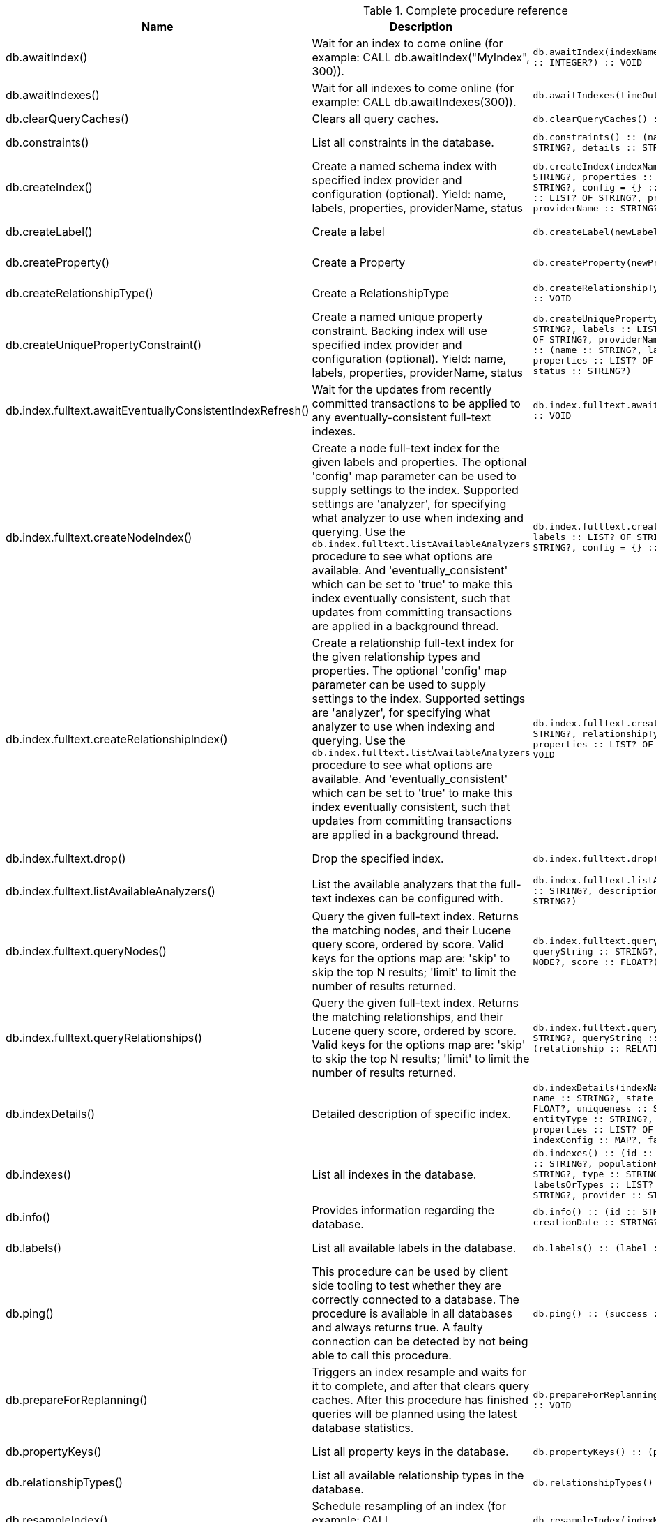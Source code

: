 [[complete-procedure-reference]]
.Complete procedure reference
[options=header, cols="a,a,m,m,a"]
|===
|Name
|Description
|Signature
|Mode|[enterprise-edition]#Roles#
|db.awaitIndex() |Wait for an index to come online (for example: CALL db.awaitIndex("MyIndex", 300)). |db.awaitIndex(indexName :: STRING?, timeOutSeconds = 300 :: INTEGER?) :: VOID |READ |[enterprise-edition]#PUBLIC, admin#
|db.awaitIndexes() |Wait for all indexes to come online (for example: CALL db.awaitIndexes(300)). |db.awaitIndexes(timeOutSeconds = 300 :: INTEGER?) :: VOID |READ |[enterprise-edition]#PUBLIC, admin#
|db.clearQueryCaches() |Clears all query caches. |db.clearQueryCaches() :: (value :: STRING?) |DBMS |[enterprise-edition]#admin#
|db.constraints() |List all constraints in the database. |db.constraints() :: (name :: STRING?, description :: STRING?, details :: STRING?) |READ |[enterprise-edition]#PUBLIC, admin#
|db.createIndex() |Create a named schema index with specified index provider and configuration (optional). Yield: name, labels, properties, providerName, status |db.createIndex(indexName :: STRING?, labels :: LIST? OF STRING?, properties :: LIST? OF STRING?, providerName :: STRING?, config = {} :: MAP?) :: (name :: STRING?, labels :: LIST? OF STRING?, properties :: LIST? OF STRING?, providerName :: STRING?, status :: STRING?) |SCHEMA |[enterprise-edition]#PUBLIC, admin#
|db.createLabel() |Create a label |db.createLabel(newLabel :: STRING?) :: VOID |WRITE |[enterprise-edition]#PUBLIC, admin#
|db.createProperty() |Create a Property |db.createProperty(newProperty :: STRING?) :: VOID |WRITE |[enterprise-edition]#PUBLIC, admin#
|db.createRelationshipType() |Create a RelationshipType |db.createRelationshipType(newRelationshipType :: STRING?) :: VOID |WRITE |[enterprise-edition]#PUBLIC, admin#
|db.createUniquePropertyConstraint() |Create a named unique property constraint. Backing index will use specified index provider and configuration (optional). Yield: name, labels, properties, providerName, status |db.createUniquePropertyConstraint(constraintName :: STRING?, labels :: LIST? OF STRING?, properties :: LIST? OF STRING?, providerName :: STRING?, config = {} :: MAP?) :: (name :: STRING?, labels :: LIST? OF STRING?, properties :: LIST? OF STRING?, providerName :: STRING?, status :: STRING?) |SCHEMA |[enterprise-edition]#PUBLIC, admin#
|db.index.fulltext.awaitEventuallyConsistentIndexRefresh() |Wait for the updates from recently committed transactions to be applied to any eventually-consistent full-text indexes. |db.index.fulltext.awaitEventuallyConsistentIndexRefresh() :: VOID |READ |[enterprise-edition]#PUBLIC, admin#
|db.index.fulltext.createNodeIndex() |Create a node full-text index for the given labels and properties. The optional 'config' map parameter can be used to supply settings to the index. Supported settings are 'analyzer', for specifying what analyzer to use when indexing and querying. Use the `db.index.fulltext.listAvailableAnalyzers` procedure to see what options are available. And 'eventually_consistent' which can be set to 'true' to make this index eventually consistent, such that updates from committing transactions are applied in a background thread. |db.index.fulltext.createNodeIndex(indexName :: STRING?, labels :: LIST? OF STRING?, properties :: LIST? OF STRING?, config = {} :: MAP?) :: VOID |SCHEMA |[enterprise-edition]#PUBLIC, admin#
|db.index.fulltext.createRelationshipIndex() |Create a relationship full-text index for the given relationship types and properties. The optional 'config' map parameter can be used to supply settings to the index. Supported settings are 'analyzer', for specifying what analyzer to use when indexing and querying. Use the `db.index.fulltext.listAvailableAnalyzers` procedure to see what options are available. And 'eventually_consistent' which can be set to 'true' to make this index eventually consistent, such that updates from committing transactions are applied in a background thread. |db.index.fulltext.createRelationshipIndex(indexName :: STRING?, relationshipTypes :: LIST? OF STRING?, properties :: LIST? OF STRING?, config = {} :: MAP?) :: VOID |SCHEMA |[enterprise-edition]#PUBLIC, admin#
|db.index.fulltext.drop() |Drop the specified index. |db.index.fulltext.drop(indexName :: STRING?) :: VOID |SCHEMA |[enterprise-edition]#PUBLIC, admin#
|db.index.fulltext.listAvailableAnalyzers() |List the available analyzers that the full-text indexes can be configured with. |db.index.fulltext.listAvailableAnalyzers() :: (analyzer :: STRING?, description :: STRING?, stopwords :: LIST? OF STRING?) |READ |[enterprise-edition]#PUBLIC, admin#
|db.index.fulltext.queryNodes() |Query the given full-text index. Returns the matching nodes, and their Lucene query score, ordered by score. Valid keys for the options map are: 'skip' to skip the top N results; 'limit' to limit the number of results returned. |db.index.fulltext.queryNodes(indexName :: STRING?, queryString :: STRING?, options = {} :: MAP?) :: (node :: NODE?, score :: FLOAT?) |READ |[enterprise-edition]#PUBLIC, admin#
|db.index.fulltext.queryRelationships() |Query the given full-text index. Returns the matching relationships, and their Lucene query score, ordered by score. Valid keys for the options map are: 'skip' to skip the top N results; 'limit' to limit the number of results returned. |db.index.fulltext.queryRelationships(indexName :: STRING?, queryString :: STRING?, options = {} :: MAP?) :: (relationship :: RELATIONSHIP?, score :: FLOAT?) |READ |[enterprise-edition]#PUBLIC, admin#
|db.indexDetails() |Detailed description of specific index. |db.indexDetails(indexName :: STRING?) :: (id :: INTEGER?, name :: STRING?, state :: STRING?, populationPercent :: FLOAT?, uniqueness :: STRING?, type :: STRING?, entityType :: STRING?, labelsOrTypes :: LIST? OF STRING?, properties :: LIST? OF STRING?, provider :: STRING?, indexConfig :: MAP?, failureMessage :: STRING?) |READ |[enterprise-edition]#PUBLIC, admin#
|db.indexes() |List all indexes in the database. |db.indexes() :: (id :: INTEGER?, name :: STRING?, state :: STRING?, populationPercent :: FLOAT?, uniqueness :: STRING?, type :: STRING?, entityType :: STRING?, labelsOrTypes :: LIST? OF STRING?, properties :: LIST? OF STRING?, provider :: STRING?) |READ |[enterprise-edition]#PUBLIC, admin#
|db.info() |Provides information regarding the database. |db.info() :: (id :: STRING?, name :: STRING?, creationDate :: STRING?) |READ |[enterprise-edition]#PUBLIC, admin#
|db.labels() |List all available labels in the database. |db.labels() :: (label :: STRING?) |READ |[enterprise-edition]#PUBLIC, admin#
|db.ping() |This procedure can be used by client side tooling to test whether they are correctly connected to a database. The procedure is available in all databases and always returns true. A faulty connection can be detected by not being able to call this procedure. |db.ping() :: (success :: BOOLEAN?) |READ |[enterprise-edition]#PUBLIC, admin#
|db.prepareForReplanning() |Triggers an index resample and waits for it to complete, and after that clears query caches. After this procedure has finished queries will be planned using the latest database statistics. |db.prepareForReplanning(timeOutSeconds = 300 :: INTEGER?) :: VOID |READ |[enterprise-edition]#admin#
|db.propertyKeys() |List all property keys in the database. |db.propertyKeys() :: (propertyKey :: STRING?) |READ |[enterprise-edition]#PUBLIC, admin#
|db.relationshipTypes() |List all available relationship types in the database. |db.relationshipTypes() :: (relationshipType :: STRING?) |READ |[enterprise-edition]#PUBLIC, admin#
|db.resampleIndex() |Schedule resampling of an index (for example: CALL db.resampleIndex("MyIndex")). |db.resampleIndex(indexName :: STRING?) :: VOID |READ |[enterprise-edition]#PUBLIC, admin#
|db.resampleOutdatedIndexes() |Schedule resampling of all outdated indexes. |db.resampleOutdatedIndexes() :: VOID |READ |[enterprise-edition]#PUBLIC, admin#
|db.schema.nodeTypeProperties() |Show the derived property schema of the nodes in tabular form. |db.schema.nodeTypeProperties() :: (nodeType :: STRING?, nodeLabels :: LIST? OF STRING?, propertyName :: STRING?, propertyTypes :: LIST? OF STRING?, mandatory :: BOOLEAN?) |READ |[enterprise-edition]#PUBLIC, admin#
|db.schema.relTypeProperties() |Show the derived property schema of the relationships in tabular form. |db.schema.relTypeProperties() :: (relType :: STRING?, propertyName :: STRING?, propertyTypes :: LIST? OF STRING?, mandatory :: BOOLEAN?) |READ |[enterprise-edition]#PUBLIC, admin#
|db.schema.visualization() |Visualizes the schema of the data based on available statistics. A new node is returned for each label. The properties represented on the node include `name` (label name), `indexes` (list of indexes), and `constraints` (list of constraints). A relationship of a given type is returned for all possible combinations of start and end nodes. Note that this may include additional relationships that do not exist in the data due to the information available in the count store. |db.schema.visualization() :: (nodes :: LIST? OF NODE?, relationships :: LIST? OF RELATIONSHIP?) |READ |[enterprise-edition]#PUBLIC, admin#
|db.stats.clear() |Clear collected data of a given data section. Valid sections are 'QUERIES' |db.stats.clear(section :: STRING?) :: (section :: STRING?, success :: BOOLEAN?, message :: STRING?) |READ |[enterprise-edition]#admin#
|db.stats.collect() |Start data collection of a given data section. Valid sections are 'QUERIES' |db.stats.collect(section :: STRING?, config = {} :: MAP?) :: (section :: STRING?, success :: BOOLEAN?, message :: STRING?) |READ |[enterprise-edition]#admin#
|db.stats.retrieve() |Retrieve statistical data about the current database. Valid sections are 'GRAPH COUNTS', 'TOKENS', 'QUERIES', 'META' |db.stats.retrieve(section :: STRING?, config = {} :: MAP?) :: (section :: STRING?, data :: MAP?) |READ |[enterprise-edition]#admin#
|db.stats.retrieveAllAnonymized() |Retrieve all available statistical data about the current database, in an anonymized form. |db.stats.retrieveAllAnonymized(graphToken :: STRING?, config = {} :: MAP?) :: (section :: STRING?, data :: MAP?) |READ |[enterprise-edition]#admin#
|db.stats.status() |Retrieve the status of all available collector daemons, for this database. |db.stats.status() :: (section :: STRING?, status :: STRING?, data :: MAP?) |READ |[enterprise-edition]#admin#
|db.stats.stop() |Stop data collection of a given data section. Valid sections are 'QUERIES' |db.stats.stop(section :: STRING?) :: (section :: STRING?, success :: BOOLEAN?, message :: STRING?) |READ |[enterprise-edition]#admin#
|dbms.cluster.routing.getRoutingTable() |Returns endpoints of this instance. |dbms.cluster.routing.getRoutingTable(context :: MAP?, database = null :: STRING?) :: (ttl :: INTEGER?, servers :: LIST? OF MAP?) |DBMS |[enterprise-edition]#PUBLIC, admin#
|dbms.components() |List DBMS components and their versions. |dbms.components() :: (name :: STRING?, versions :: LIST? OF STRING?, edition :: STRING?) |DBMS |[enterprise-edition]#PUBLIC, admin#
|dbms.database.state() |The actual status of the database with the provided name on this neo4j instance. |dbms.database.state(databaseName :: STRING?) :: (role :: STRING?, address :: STRING?, status :: STRING?, error :: STRING?) |DBMS |[enterprise-edition]#PUBLIC, admin#
|dbms.functions() |List all functions in the DBMS. |dbms.functions() :: (name :: STRING?, signature :: STRING?, category :: STRING?, description :: STRING?, aggregating :: BOOLEAN?, defaultBuiltInRoles :: LIST? OF STRING?) |DBMS |[enterprise-edition]#PUBLIC, admin#
|dbms.info() |Provides information regarding the DBMS. |dbms.info() :: (id :: STRING?, name :: STRING?, creationDate :: STRING?) |DBMS |[enterprise-edition]#PUBLIC, admin#
|dbms.killConnection() |Kill network connection with the given connection id. |dbms.killConnection(id :: STRING?) :: (connectionId :: STRING?, username :: STRING?, message :: STRING?) |DBMS |[enterprise-edition]#PUBLIC, admin#
|dbms.killConnections() |Kill all network connections with the given connection ids. |dbms.killConnections(ids :: LIST? OF STRING?) :: (connectionId :: STRING?, username :: STRING?, message :: STRING?) |DBMS |[enterprise-edition]#PUBLIC, admin#
|dbms.killQueries() |Kill all transactions executing a query with any of the given query ids. |dbms.killQueries(ids :: LIST? OF STRING?) :: (queryId :: STRING?, username :: STRING?, message :: STRING?) |DBMS |[enterprise-edition]#PUBLIC, admin#
|dbms.killQuery() |Kill all transactions executing the query with the given query id. |dbms.killQuery(id :: STRING?) :: (queryId :: STRING?, username :: STRING?, message :: STRING?) |DBMS |[enterprise-edition]#PUBLIC, admin#
|dbms.killTransaction() |Kill transaction with provided id. |dbms.killTransaction(id :: STRING?) :: (transactionId :: STRING?, username :: STRING?, message :: STRING?) |DBMS |[enterprise-edition]#PUBLIC, admin#
|dbms.killTransactions() |Kill transactions with provided ids. |dbms.killTransactions(ids :: LIST? OF STRING?) :: (transactionId :: STRING?, username :: STRING?, message :: STRING?) |DBMS |[enterprise-edition]#PUBLIC, admin#
|dbms.listCapabilities() |List capabilities |dbms.listCapabilities() :: (name :: STRING?, description :: STRING?, value :: ANY?) |DBMS |[enterprise-edition]#PUBLIC, admin#
|dbms.listConfig() |List the currently active config of Neo4j. |dbms.listConfig(searchString =  :: STRING?) :: (name :: STRING?, description :: STRING?, value :: STRING?, dynamic :: BOOLEAN?) |DBMS |[enterprise-edition]#admin#
|dbms.listConnections() |List all accepted network connections at this instance that are visible to the user. |dbms.listConnections() :: (connectionId :: STRING?, connectTime :: STRING?, connector :: STRING?, username :: STRING?, userAgent :: STRING?, serverAddress :: STRING?, clientAddress :: STRING?) |DBMS |[enterprise-edition]#PUBLIC, admin#
|dbms.listQueries() |List all queries currently executing at this instance that are visible to the user. |dbms.listQueries() :: (queryId :: STRING?, username :: STRING?, metaData :: MAP?, query :: STRING?, parameters :: MAP?, planner :: STRING?, runtime :: STRING?, indexes :: LIST? OF MAP?, startTime :: STRING?, protocol :: STRING?, clientAddress :: STRING?, requestUri :: STRING?, status :: STRING?, resourceInformation :: MAP?, activeLockCount :: INTEGER?, elapsedTimeMillis :: INTEGER?, cpuTimeMillis :: INTEGER?, waitTimeMillis :: INTEGER?, idleTimeMillis :: INTEGER?, allocatedBytes :: INTEGER?, pageHits :: INTEGER?, pageFaults :: INTEGER?, connectionId :: STRING?, database :: STRING?, transactionId :: STRING?) |DBMS |[enterprise-edition]#PUBLIC, admin#
|dbms.listTransactions() |List all transactions currently executing at this instance that are visible to the user. |dbms.listTransactions() :: (transactionId :: STRING?, username :: STRING?, metaData :: MAP?, startTime :: STRING?, protocol :: STRING?, clientAddress :: STRING?, requestUri :: STRING?, currentQueryId :: STRING?, currentQuery :: STRING?, activeLockCount :: INTEGER?, status :: STRING?, resourceInformation :: MAP?, elapsedTimeMillis :: INTEGER?, cpuTimeMillis :: INTEGER?, waitTimeMillis :: INTEGER?, idleTimeMillis :: INTEGER?, allocatedBytes :: INTEGER?, allocatedDirectBytes :: INTEGER?, pageHits :: INTEGER?, pageFaults :: INTEGER?, connectionId :: STRING?, initializationStackTrace :: STRING?, database :: STRING?, estimatedUsedHeapMemory :: INTEGER?, outerTransactionId :: STRING?, statusDetails :: STRING?) |DBMS |[enterprise-edition]#PUBLIC, admin#
|dbms.procedures() |List all procedures in the DBMS. |dbms.procedures() :: (name :: STRING?, signature :: STRING?, description :: STRING?, mode :: STRING?, defaultBuiltInRoles :: LIST? OF STRING?, worksOnSystem :: BOOLEAN?) |DBMS |[enterprise-edition]#PUBLIC, admin#
|dbms.queryJmx() |Query JMX management data by domain and name. For instance, "*:*" |dbms.queryJmx(query :: STRING?) :: (name :: STRING?, description :: STRING?, attributes :: MAP?) |DBMS |[enterprise-edition]#PUBLIC, admin#
|dbms.routing.getRoutingTable() |Returns endpoints of this instance. |dbms.routing.getRoutingTable(context :: MAP?, database = null :: STRING?) :: (ttl :: INTEGER?, servers :: LIST? OF MAP?) |DBMS |[enterprise-edition]#PUBLIC, admin#
|dbms.security.changePassword() |Change the current user's password. |dbms.security.changePassword(password :: STRING?) :: VOID |WRITE |N/A
|dbms.security.createUser() |Create a new user. |dbms.security.createUser(username :: STRING?, password :: STRING?, requirePasswordChange = true :: BOOLEAN?) :: VOID |WRITE |[enterprise-edition]#admin#
|dbms.security.deleteUser() |Delete the specified user. |dbms.security.deleteUser(username :: STRING?) :: VOID |WRITE |[enterprise-edition]#admin#
|dbms.security.listUsers() |List all native users. |dbms.security.listUsers() :: (username :: STRING?, roles :: LIST? OF STRING?, flags :: LIST? OF STRING?) |READ |[enterprise-edition]#admin#
|dbms.showCurrentUser() |Show the current user. |dbms.showCurrentUser() :: (username :: STRING?, roles :: LIST? OF STRING?, flags :: LIST? OF STRING?) |DBMS |[enterprise-edition]#PUBLIC, admin#
|dbms.upgrade() |Upgrade the system database schema if it is not the current schema. |dbms.upgrade() :: (status :: STRING?, upgradeResult :: STRING?) |WRITE |[enterprise-edition]#admin#
|dbms.upgradeStatus() |Report the current status of the system database sub-graph schema. |dbms.upgradeStatus() :: (status :: STRING?, description :: STRING?, resolution :: STRING?) |READ |[enterprise-edition]#admin#
|tx.getMetaData() |Provides attached transaction metadata. |tx.getMetaData() :: (metadata :: MAP?) |DBMS |[enterprise-edition]#PUBLIC, admin#
|tx.setMetaData() |Attaches a map of data to the transaction. The data will be printed when listing queries, and inserted into the query log. |tx.setMetaData(data :: MAP?) :: VOID |DBMS |[enterprise-edition]#PUBLIC, admin#
|[enterprise-edition]#db.checkpoint()# |Initiate and wait for a new check point, or wait any already on-going check point to complete. Note that this temporarily disables the `dbms.checkpoint.iops.limit` setting in order to make the check point complete faster. This might cause transaction throughput to degrade slightly, due to increased IO load. |db.checkpoint() :: (success :: BOOLEAN?, message :: STRING?) |DBMS |[enterprise-edition]#PUBLIC, admin#
|[enterprise-edition]#db.createNodeKey()# |Create a named node key constraint. Backing index will use specified index provider and configuration (optional). Yield: name, labels, properties, providerName, status |db.createNodeKey(constraintName :: STRING?, labels :: LIST? OF STRING?, properties :: LIST? OF STRING?, providerName :: STRING?, config = {} :: MAP?) :: (name :: STRING?, labels :: LIST? OF STRING?, properties :: LIST? OF STRING?, providerName :: STRING?, status :: STRING?) |SCHEMA |[enterprise-edition]#PUBLIC, admin#
|[enterprise-edition]#db.listLocks()# |List all locks at this database. |db.listLocks() :: (mode :: STRING?, resourceType :: STRING?, resourceId :: INTEGER?, transactionId :: STRING?) |DBMS |[enterprise-edition]#admin#
|[enterprise-edition]#dbms.cluster.overview()# |Overview of all currently accessible cluster members, their databases and roles. |dbms.cluster.overview() :: (id :: STRING?, addresses :: LIST? OF STRING?, databases :: MAP?, groups :: LIST? OF STRING?) |READ |[enterprise-edition]#PUBLIC, admin#
|[enterprise-edition]#dbms.cluster.protocols()# |Overview of installed protocols |dbms.cluster.protocols() :: (orientation :: STRING?, remoteAddress :: STRING?, applicationProtocol :: STRING?, applicationProtocolVersion :: INTEGER?, modifierProtocols :: STRING?) |READ |[enterprise-edition]#PUBLIC, admin#
|[enterprise-edition]#dbms.cluster.role()# |The role of this instance in the cluster for the specified database. |dbms.cluster.role(database :: STRING?) :: (role :: STRING?) |READ |[enterprise-edition]#PUBLIC, admin#
|[enterprise-edition]#dbms.listActiveLocks()# |List the active lock requests granted for the transaction executing the query with the given query id. |dbms.listActiveLocks(queryId :: STRING?) :: (mode :: STRING?, resourceType :: STRING?, resourceId :: INTEGER?) |DBMS |[enterprise-edition]#PUBLIC, admin#
|[enterprise-edition]#dbms.listPools()# |List all memory pools, including sub pools, currently registered at this instance that are visible to the user. |dbms.listPools() :: (pool :: STRING?, databaseName :: STRING?, heapMemoryUsed :: STRING?, heapMemoryUsedBytes :: STRING?, nativeMemoryUsed :: STRING?, nativeMemoryUsedBytes :: STRING?, freeMemory :: STRING?, freeMemoryBytes :: STRING?, totalPoolMemory :: STRING?, totalPoolMemoryBytes :: STRING?) |DBMS |[enterprise-edition]#PUBLIC, admin#
|[enterprise-edition]#dbms.quarantineDatabase()# |Place a database into quarantine or remove from it. |dbms.quarantineDatabase(databaseName :: STRING?, setStatus :: BOOLEAN?, reason = No reason given :: STRING?) :: (databaseName :: STRING?, quarantined :: BOOLEAN?, result :: STRING?) |DBMS |[enterprise-edition]#admin#
|[enterprise-edition]#dbms.scheduler.failedJobs()# |List failed job runs. There is a limit for amount of historical data. |dbms.scheduler.failedJobs() :: (jobId :: STRING?, group :: STRING?, database :: STRING?, submitter :: STRING?, description :: STRING?, type :: STRING?, submitted :: STRING?, executionStart :: STRING?, failureTime :: STRING?, failureDescription :: STRING?) |DBMS |[enterprise-edition]#admin#
|[enterprise-edition]#dbms.scheduler.groups()# |List the job groups that are active in the database internal job scheduler. |dbms.scheduler.groups() :: (group :: STRING?, threads :: INTEGER?) |DBMS |[enterprise-edition]#admin#
|[enterprise-edition]#dbms.scheduler.jobs()# |List all jobs that are active in the database internal job scheduler. |dbms.scheduler.jobs() :: (jobId :: STRING?, group :: STRING?, submitted :: STRING?, database :: STRING?, submitter :: STRING?, description :: STRING?, type :: STRING?, scheduledAt :: STRING?, period :: STRING?, state :: STRING?, currentStateDescription :: STRING?) |DBMS |[enterprise-edition]#admin#
|[enterprise-edition]#dbms.scheduler.profile()# |Begin profiling all threads within the given job group, for the specified duration. Note that profiling incurs overhead to a system, and will slow it down. |dbms.scheduler.profile(method :: STRING?, group :: STRING?, duration :: STRING?) :: (profile :: STRING?) |DBMS |[enterprise-edition]#admin#
|[enterprise-edition]#dbms.security.activateUser()# |Activate a suspended user. |dbms.security.activateUser(username :: STRING?, requirePasswordChange = true :: BOOLEAN?) :: VOID |WRITE |[enterprise-edition]#admin#
|[enterprise-edition]#dbms.security.addRoleToUser()# |Assign a role to the user. |dbms.security.addRoleToUser(roleName :: STRING?, username :: STRING?) :: VOID |WRITE |[enterprise-edition]#admin#
|[enterprise-edition]#dbms.security.changePassword()# |Change the current user's password. |dbms.security.changePassword(password :: STRING?, requirePasswordChange = false :: BOOLEAN?) :: VOID |WRITE |[enterprise-edition]#PUBLIC, admin#
|[enterprise-edition]#dbms.security.changeUserPassword()# |Change the given user's password. |dbms.security.changeUserPassword(username :: STRING?, newPassword :: STRING?, requirePasswordChange = true :: BOOLEAN?) :: VOID |WRITE |[enterprise-edition]#admin#
|[enterprise-edition]#dbms.security.clearAuthCache()# |Clears authentication and authorization cache. |dbms.security.clearAuthCache() :: VOID |DBMS |[enterprise-edition]#admin#
|[enterprise-edition]#dbms.security.createRole()# |Create a new role. |dbms.security.createRole(roleName :: STRING?) :: VOID |WRITE |[enterprise-edition]#admin#
|[enterprise-edition]#dbms.security.deleteRole()# |Delete the specified role. Any role assignments will be removed. |dbms.security.deleteRole(roleName :: STRING?) :: VOID |WRITE |[enterprise-edition]#admin#
|[enterprise-edition]#dbms.security.listRoles()# |List all available roles. |dbms.security.listRoles() :: (role :: STRING?, users :: LIST? OF STRING?) |READ |[enterprise-edition]#admin#
|[enterprise-edition]#dbms.security.listRolesForUser()# |List all roles assigned to the specified user. |dbms.security.listRolesForUser(username :: STRING?) :: (value :: STRING?) |READ |[enterprise-edition]#PUBLIC, admin#
|[enterprise-edition]#dbms.security.listUsersForRole()# |List all users currently assigned the specified role. |dbms.security.listUsersForRole(roleName :: STRING?) :: (value :: STRING?) |READ |[enterprise-edition]#admin#
|[enterprise-edition]#dbms.security.removeRoleFromUser()# |Unassign a role from the user. |dbms.security.removeRoleFromUser(roleName :: STRING?, username :: STRING?) :: VOID |WRITE |[enterprise-edition]#admin#
|[enterprise-edition]#dbms.security.suspendUser()# |Suspend the specified user. |dbms.security.suspendUser(username :: STRING?) :: VOID |WRITE |[enterprise-edition]#admin#
|[enterprise-edition]#dbms.setConfigValue()# |Updates a given setting value. Passing an empty value will result in removing the configured value and falling back to the default value. Changes will not persist and will be lost if the server is restarted. |dbms.setConfigValue(setting :: STRING?, value :: STRING?) :: VOID |DBMS |[enterprise-edition]#admin#
|===
